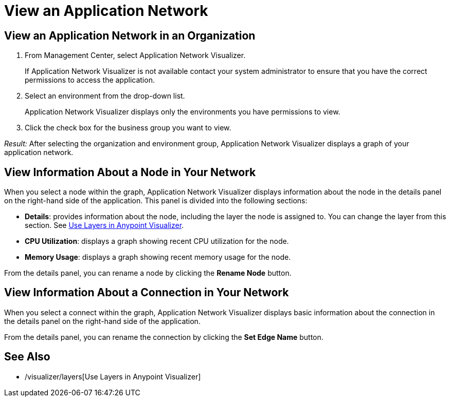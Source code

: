 = View an Application Network

== View an Application Network in an Organization


. From Management Center, select Application Network Visualizer.
+
If Application Network Visualizer is not available contact your system administrator to ensure that you have the correct permissions to access the application.

. Select an environment from the drop-down list.
+
Application Network Visualizer displays only the environments you have permissions to view.

. Click the check box for the business group you want to view.

_Result:_ After selecting the organization and environment group, Application Network Visualizer displays a graph of your application network.

== View Information About a Node in Your Network

When you select a node within the graph, Application Network Visualizer displays information about the node in the details panel on the right-hand side of the application. This panel is divided into the following sections:

* **Details**: provides information about the node, including the layer the node is assigned to. You can change the layer from this section. See link:/visualizer/layers[Use Layers in Anypoint Visualizer].
* **CPU Utilization**: displays a graph showing recent CPU utilization for the node.
* **Memory Usage**: displays a graph showing recent memory usage for the node.

From the details panel, you can rename a node by clicking the *Rename Node* button.

== View Information About a Connection in Your Network

When you select a connect within the graph, Application Network Visualizer displays basic information about the connection in the details panel on the right-hand side of the application.

From the details panel, you can rename the connection by clicking the *Set Edge Name* button.

== See Also

* /visualizer/layers[Use Layers in Anypoint Visualizer]
